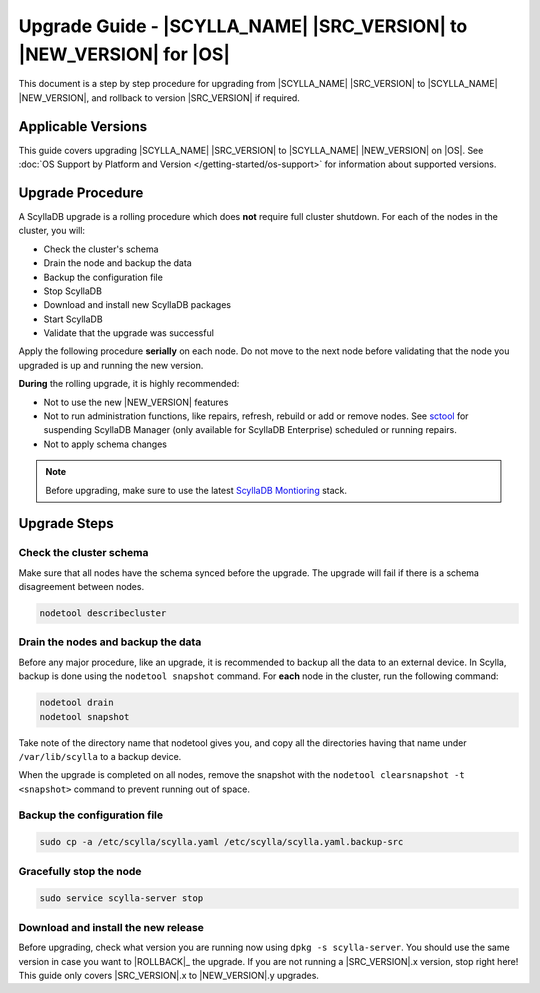 =============================================================================
Upgrade Guide - |SCYLLA_NAME| |SRC_VERSION| to |NEW_VERSION| for |OS|
=============================================================================

This document is a step by step procedure for upgrading from |SCYLLA_NAME| |SRC_VERSION| to |SCYLLA_NAME| |NEW_VERSION|, and rollback to version |SRC_VERSION| if required.

Applicable Versions
===================
This guide covers upgrading |SCYLLA_NAME| |SRC_VERSION| to |SCYLLA_NAME| |NEW_VERSION| on |OS|.
See :doc:`OS Support by Platform and Version </getting-started/os-support>` for information about supported versions.

Upgrade Procedure
=================

A ScyllaDB upgrade is a rolling procedure which does **not** require full cluster shutdown.
For each of the nodes in the cluster, you will:

* Check the cluster's schema
* Drain the node and backup the data
* Backup the configuration file
* Stop ScyllaDB
* Download and install new ScyllaDB packages
* Start ScyllaDB
* Validate that the upgrade was successful

Apply the following procedure **serially** on each node. Do not move to the next node before validating that the node you upgraded is up and running the new version.


**During** the rolling upgrade, it is highly recommended:

* Not to use the new |NEW_VERSION| features
* Not to run administration functions, like repairs, refresh, rebuild or add or remove nodes. See `sctool <https://manager.docs.scylladb.com/stable/sctool/>`_ for suspending ScyllaDB Manager (only available for ScyllaDB Enterprise) scheduled or running repairs.
* Not to apply schema changes

.. note:: Before upgrading, make sure to use the latest `ScyllaDB Montioring <https://monitoring.docs.scylladb.com/>`_ stack.

Upgrade Steps
=============
Check the cluster schema
-------------------------
Make sure that all nodes have the schema synced before the upgrade. The upgrade will fail if there is a schema disagreement between nodes.

.. code:: sh

       nodetool describecluster

Drain the nodes and backup the data
-----------------------------------
Before any major procedure, like an upgrade, it is recommended to backup all the data to an external device. In Scylla, backup is done using the ``nodetool snapshot`` command. For **each** node in the cluster, run the following command:

.. code:: sh

   nodetool drain
   nodetool snapshot

Take note of the directory name that nodetool gives you, and copy all the directories having that name under ``/var/lib/scylla`` to a backup device.

When the upgrade is completed on all nodes, remove the snapshot with the ``nodetool clearsnapshot -t <snapshot>`` command to prevent running out of space.

Backup the configuration file
------------------------------

.. code:: sh

   sudo cp -a /etc/scylla/scylla.yaml /etc/scylla/scylla.yaml.backup-src

Gracefully stop the node
------------------------

.. code:: sh

   sudo service scylla-server stop

Download and install the new release
------------------------------------
Before upgrading, check what version you are running now using ``dpkg -s scylla-server``. You should use the same version in case you want to |ROLLBACK|_ the upgrade. If you are not running a |SRC_VERSION|.x version, stop right here! This guide only covers |SRC_VERSION|.x to |NEW_VERSION|.y upgrades.


